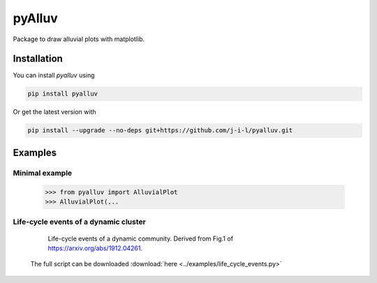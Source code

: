=======
pyAlluv
=======

Package to draw alluvial plots with matplotlib.

.. inclusion-marker-do-not-remove

Installation
=============

You can install `pyalluv` using

.. code-block::

    pip install pyalluv

Or get the latest version with

.. code-block::

    pip install --upgrade --no-deps git+https://github.com/j-i-l/pyalluv.git

Examples
=========

Minimal example
----------------

    >>> from pyalluv import AlluvialPlot
    >>> AlluvialPlot(...

Life-cycle events of a dynamic cluster
---------------------------------------

  .. figure:: _static/life_cycles.png
    
    Life-cycle events of a dynamic community. Derived from Fig.1 of `<https://arxiv.org/abs/1912.04261>`_.

  .. literalinclude:: ../examples/life_cycle_events.py
     :language: python
     :lines: 1-79
     :emphasize-lines: 5, 27-31, 37-42, 66

  The full script can be downloaded :download:`here <../examples/life_cycle_events.py>`
